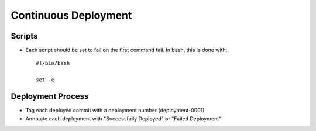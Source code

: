 =====================
Continuous Deployment
=====================

Scripts
-------
- Each script should be set to fail on the first command fail. In bash, this is done with::

    #!/bin/bash

    set -e

Deployment Process
------------------
- Tag each deployed commit with a deployment number (deployment-0001)
- Annotate each deployment with "Successfully Deployed" or "Failed Deployment"
